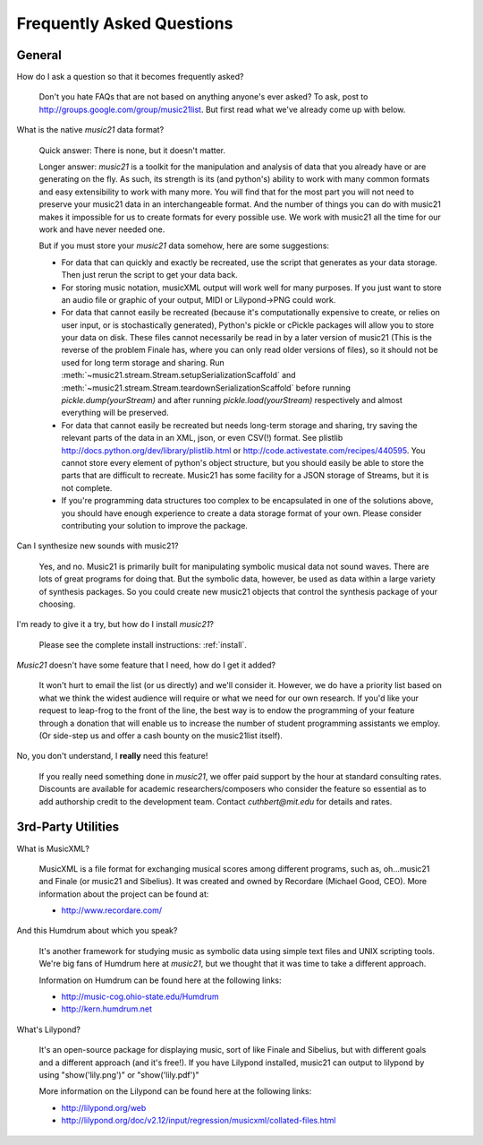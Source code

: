 .. _faq:

Frequently Asked Questions
==========================

General
-----------

How do I ask a question so that it becomes frequently asked?

    Don't you hate FAQs that are not based on anything anyone's ever asked?  
    To ask, post to http://groups.google.com/group/music21list.  But first read what we've already come up with below.

What is the native `music21` data format?

    Quick answer: There is none, but it doesn't matter.

    Longer answer: `music21` is a toolkit for the manipulation and analysis of data 
    that you already have or are generating on the fly. As such, its strength is its (and python's) 
    ability to work with many common formats and easy extensibility to work with many more. 
    You will find that for the most part you will not need to preserve your 
    music21 data in an interchangeable format. And the number of things you can do 
    with music21 makes it impossible for us to create formats for every possible use. 
    We work with music21 all the time for our work and have never needed one.
    
    But if you must store your `music21` data somehow, here are some suggestions:
    
    * For data that can quickly and exactly be recreated, use the script that generates as your data storage.  
      Then just rerun the script to get your data back.

    * For storing music notation, musicXML output will work well for many purposes. 
      If you just want to store an audio file or graphic of your output, MIDI or Lilypond->PNG could work.

    * For data that cannot easily be recreated (because it's computationally expensive to create, or 
      relies on user input, or is stochastically generated), Python's pickle or cPickle packages will allow you 
      to store your data on disk.  These files cannot necessarily be read in by a later version of music21 
      (This is the reverse of the problem Finale has, where you can only read older versions of files), so it 
      should not be used for long term storage and sharing.  Run :meth:`~music21.stream.Stream.setupSerializationScaffold` and
      :meth:`~music21.stream.Stream.teardownSerializationScaffold` before running `pickle.dump(yourStream)` and
      after running `pickle.load(yourStream)` respectively and almost everything will be preserved. 

    * For data that cannot easily be recreated but needs long-term storage and sharing, try saving the relevant 
      parts of the data in an XML, json, or even CSV(!) format. See plistlib http://docs.python.org/dev/library/plistlib.html 
      or http://code.activestate.com/recipes/440595. You cannot store every element of python's object structure, 
      but you should easily be able to store the parts that are difficult to recreate.  Music21 has some facility
      for a JSON storage of Streams, but it is not complete.

    * If you're programming data structures too complex to be encapsulated in one of the solutions above, 
      you should have enough experience to create a data storage format of your own. Please consider contributing 
      your solution to improve the package.

Can I synthesize new sounds with music21?

    Yes, and no.  Music21 is primarily built for manipulating symbolic 
    musical data not sound waves.  There are lots of great programs for
    doing that.  But the symbolic data, however, be used as data within 
    a large variety of synthesis packages. So you could create new
    music21 objects that control the synthesis package of your choosing.    

I'm ready to give it a try, but how do I install `music21`?

    Please see the complete install instructions: :ref:`install`.

`Music21` doesn't have some feature that I need, how do I get it added?

    It won't hurt to email the list (or us directly) and we'll consider it.
    However, we do have a priority list based on what we think the widest
    audience will require or what we need for our own research.  If you'd
    like your request to leap-frog to the front of the line, the best way
    is to endow the programming of your feature through a donation that will
    enable us to increase the number of student programming assistants we
    employ.  (Or side-step us and offer a cash bounty on the music21list
    itself).
    
No, you don't understand, I **really** need this feature!

    If you really need something done in `music21`, we offer paid support
    by the hour at standard consulting rates. Discounts are available for
    academic researchers/composers who consider the feature so essential as to add
    authorship credit to the development team. Contact `cuthbert@mit.edu`
    for details and rates.


3rd-Party Utilities
--------------------

What is MusicXML?

    MusicXML is a file format for exchanging musical scores among different 
    programs, such as, oh...music21 and Finale (or music21 and Sibelius).  
    It was created and owned by Recordare (Michael Good, CEO). More 
    information about the project can be found at:

    * http://www.recordare.com/

And this Humdrum about which you speak?

    It's another framework for studying music as symbolic data using 
    simple text files and UNIX scripting tools.  We're big fans of Humdrum 
    here at `music21`, but we thought that it was time to take a 
    different approach. 

    Information on Humdrum can be found here at the following links:

    * http://music-cog.ohio-state.edu/Humdrum
    * http://kern.humdrum.net

What's Lilypond?

    It's an open-source package for displaying music, sort of like 
    Finale and Sibelius, but with different goals and a different 
    approach (and it's free!).  If you have Lilypond installed, 
    music21 can output to lilypond by using "show('lily.png')" or "show('lily.pdf')" 
     
    More information on the Lilypond can be found here at the following links:

    * http://lilypond.org/web
    * http://lilypond.org/doc/v2.12/input/regression/musicxml/collated-files.html
